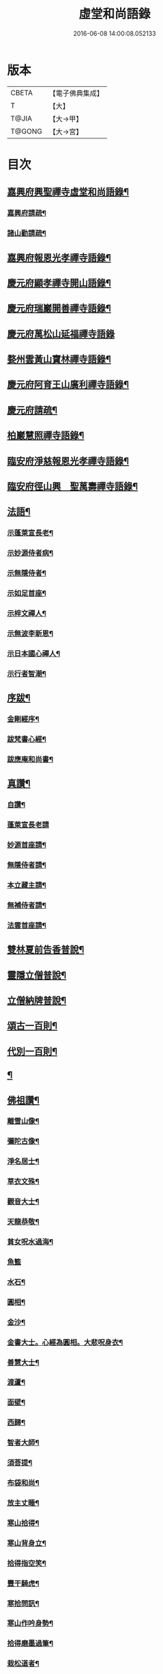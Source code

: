#+TITLE: 虛堂和尚語錄 
#+DATE: 2016-06-08 14:00:08.052133

* 版本
 |     CBETA|【電子佛典集成】|
 |         T|【大】     |
 |     T@JIA|【大→甲】   |
 |    T@GONG|【大→宮】   |

* 目次
** [[file:KR6q0065_001.txt::001-0984a5][嘉興府興聖禪寺虛堂和尚語錄¶]]
*** [[file:KR6q0065_001.txt::001-0984a7][嘉興府請疏¶]]
*** [[file:KR6q0065_001.txt::001-0984a20][諸山勸請疏¶]]
** [[file:KR6q0065_001.txt::001-0985c16][嘉興府報恩光孝禪寺語錄¶]]
** [[file:KR6q0065_001.txt::001-0989c4][慶元府顯孝禪寺開山語錄¶]]
** [[file:KR6q0065_001.txt::001-0990c14][慶元府瑞巖開善禪寺語錄¶]]
** [[file:KR6q0065_001.txt::001-0991c29][慶元府萬松山延福禪寺語錄]]
** [[file:KR6q0065_002.txt::002-0993b15][婺州雲黃山寶林禪寺語錄¶]]
** [[file:KR6q0065_003.txt::003-1003c4][慶元府阿育王山廣利禪寺語錄¶]]
** [[file:KR6q0065_003.txt::003-1003c6][慶元府請疏¶]]
** [[file:KR6q0065_003.txt::003-1007c11][柏巖慧照禪寺語錄¶]]
** [[file:KR6q0065_003.txt::003-1008b3][臨安府淨慈報恩光孝禪寺語錄¶]]
** [[file:KR6q0065_003.txt::003-1009b5][臨安府徑山興　聖萬壽禪寺語錄¶]]
** [[file:KR6q0065_004.txt::004-1011c4][法語¶]]
*** [[file:KR6q0065_004.txt::004-1011c5][示蓬萊宣長老¶]]
*** [[file:KR6q0065_004.txt::004-1011c26][示妙源侍者病¶]]
*** [[file:KR6q0065_004.txt::004-1012a14][示無隱侍者¶]]
*** [[file:KR6q0065_004.txt::004-1012a23][示如足首座¶]]
*** [[file:KR6q0065_004.txt::004-1012b10][示梓文禪人¶]]
*** [[file:KR6q0065_004.txt::004-1012b22][示無波李新恩¶]]
*** [[file:KR6q0065_004.txt::004-1012c25][示日本國心禪人¶]]
*** [[file:KR6q0065_004.txt::004-1013a11][示行者智潮¶]]
** [[file:KR6q0065_004.txt::004-1013b5][序跋¶]]
*** [[file:KR6q0065_004.txt::004-1013b6][金剛經序¶]]
*** [[file:KR6q0065_004.txt::004-1013b13][跋梵書心經¶]]
*** [[file:KR6q0065_004.txt::004-1013b18][跋應庵和尚書¶]]
** [[file:KR6q0065_004.txt::004-1013b25][真讚¶]]
*** [[file:KR6q0065_004.txt::004-1013b26][自讚¶]]
*** [[file:KR6q0065_004.txt::004-1013b29][蓬萊宣長老請]]
*** [[file:KR6q0065_004.txt::004-1013c4][妙源首座請¶]]
*** [[file:KR6q0065_004.txt::004-1013c7][無隱侍者請¶]]
*** [[file:KR6q0065_004.txt::004-1013c11][本立藏主請¶]]
*** [[file:KR6q0065_004.txt::004-1013c15][無補侍者請¶]]
*** [[file:KR6q0065_004.txt::004-1013c19][法雲首座請¶]]
** [[file:KR6q0065_004.txt::004-1013c23][雙林夏前告香普說¶]]
** [[file:KR6q0065_004.txt::004-1015a29][靈隱立僧普說¶]]
** [[file:KR6q0065_004.txt::004-1017a22][立僧納牌普說¶]]
** [[file:KR6q0065_005.txt::005-1019b4][頌古一百則¶]]
** [[file:KR6q0065_006.txt::006-1024b9][代別一百則¶]]
** [[file:KR6q0065_006.txt::006-1030a10][¶]]
** [[file:KR6q0065_006.txt::006-1030a11][佛祖讚¶]]
*** [[file:KR6q0065_006.txt::006-1030a12][離雪山像¶]]
*** [[file:KR6q0065_006.txt::006-1030a15][彌陀古像¶]]
*** [[file:KR6q0065_006.txt::006-1030a17][淨名居士¶]]
*** [[file:KR6q0065_006.txt::006-1030a19][草衣文殊¶]]
*** [[file:KR6q0065_006.txt::006-1030a21][觀音大士¶]]
*** [[file:KR6q0065_006.txt::006-1030a24][天龍恭敬¶]]
*** [[file:KR6q0065_006.txt::006-1030a27][貧女呪水過海¶]]
*** [[file:KR6q0065_006.txt::006-1030a29][魚籃]]
*** [[file:KR6q0065_006.txt::006-1030b4][水石¶]]
*** [[file:KR6q0065_006.txt::006-1030b7][圓相¶]]
*** [[file:KR6q0065_006.txt::006-1030b9][金沙¶]]
*** [[file:KR6q0065_006.txt::006-1030b12][金書大士。心經為圓相。大悲呪身衣¶]]
*** [[file:KR6q0065_006.txt::006-1030b16][善慧大士¶]]
*** [[file:KR6q0065_006.txt::006-1030b18][渡蘆¶]]
*** [[file:KR6q0065_006.txt::006-1030b21][面壁¶]]
*** [[file:KR6q0065_006.txt::006-1030b24][西歸¶]]
*** [[file:KR6q0065_006.txt::006-1030b27][智者大師¶]]
*** [[file:KR6q0065_006.txt::006-1030c2][須菩提¶]]
*** [[file:KR6q0065_006.txt::006-1030c5][布袋和尚¶]]
*** [[file:KR6q0065_006.txt::006-1030c10][放主丈睡¶]]
*** [[file:KR6q0065_006.txt::006-1030c12][寒山拾得¶]]
*** [[file:KR6q0065_006.txt::006-1030c17][寒山背身立¶]]
*** [[file:KR6q0065_006.txt::006-1030c20][拾得指空笑¶]]
*** [[file:KR6q0065_006.txt::006-1030c23][豐干騎虎¶]]
*** [[file:KR6q0065_006.txt::006-1030c26][寒拾問訊¶]]
*** [[file:KR6q0065_006.txt::006-1030c29][寒山作吟身勢¶]]
*** [[file:KR6q0065_006.txt::006-1031a3][拾得磨墨過筆¶]]
*** [[file:KR6q0065_006.txt::006-1031a7][栽松道者¶]]
*** [[file:KR6q0065_006.txt::006-1031a10][蹈碓老盧¶]]
*** [[file:KR6q0065_006.txt::006-1031a13][神光參達磨¶]]
*** [[file:KR6q0065_006.txt::006-1031a16][馬祖接石鞏¶]]
*** [[file:KR6q0065_006.txt::006-1031a19][丹霞遇龐公¶]]
*** [[file:KR6q0065_006.txt::006-1031a22][良遂見麻谷¶]]
*** [[file:KR6q0065_006.txt::006-1031a25][藥山和尚¶]]
*** [[file:KR6q0065_006.txt::006-1031a27][懶瓚和尚¶]]
*** [[file:KR6q0065_006.txt::006-1031a29][支遁和尚歸休圖¶]]
*** [[file:KR6q0065_006.txt::006-1031b3][郁山主¶]]
*** [[file:KR6q0065_006.txt::006-1031b6][政黃牛¶]]
*** [[file:KR6q0065_006.txt::006-1031b9][亮座主¶]]
*** [[file:KR6q0065_006.txt::006-1031b12][泉大道浴湫圖¶]]
*** [[file:KR6q0065_006.txt::006-1031b16][朝陽對月¶]]
*** [[file:KR6q0065_006.txt::006-1031b20][趙州和尚¶]]
*** [[file:KR6q0065_006.txt::006-1031b22][臨際大師¶]]
*** [[file:KR6q0065_006.txt::006-1031b24][普化和尚¶]]
*** [[file:KR6q0065_006.txt::006-1031b28][雲門大師¶]]
*** [[file:KR6q0065_006.txt::006-1031c2][玄沙和尚¶]]
*** [[file:KR6q0065_006.txt::006-1031c7][船子和尚¶]]
*** [[file:KR6q0065_006.txt::006-1031c12][太白興禪師¶]]
*** [[file:KR6q0065_006.txt::006-1031c15][宗庵主¶]]
*** [[file:KR6q0065_006.txt::006-1031c18][慈明圓和尚¶]]
*** [[file:KR6q0065_006.txt::006-1031c21][楊岐會和尚¶]]
*** [[file:KR6q0065_006.txt::006-1031c23][雪竇顯禪師¶]]
*** [[file:KR6q0065_006.txt::006-1031c29][黃龍南禪師¶]]
*** [[file:KR6q0065_006.txt::006-1032a3][白雲端和尚¶]]
*** [[file:KR6q0065_006.txt::006-1032a6][保寧勇和尚¶]]
*** [[file:KR6q0065_006.txt::006-1032a10][五祖演和尚¶]]
*** [[file:KR6q0065_006.txt::006-1032a16][圓悟勤禪師¶]]
*** [[file:KR6q0065_006.txt::006-1032a21][虎丘隆和尚¶]]
*** [[file:KR6q0065_006.txt::006-1032a24][宏智禪師¶]]
*** [[file:KR6q0065_006.txt::006-1032a26][大慧禪師¶]]
*** [[file:KR6q0065_006.txt::006-1032b3][應庵和尚¶]]
*** [[file:KR6q0065_006.txt::006-1032b6][密庵和尚¶]]
*** [[file:KR6q0065_006.txt::006-1032b10][石窓和尚¶]]
*** [[file:KR6q0065_006.txt::006-1032b14][松源和尚¶]]
*** [[file:KR6q0065_006.txt::006-1032b18][運庵先師¶]]
*** [[file:KR6q0065_006.txt::006-1032b22][南明不庵悟和尚¶]]
*** [[file:KR6q0065_006.txt::006-1032b26][南嶽修首座¶]]
*** [[file:KR6q0065_006.txt::006-1032b29][靈隱石鼓夷和尚¶]]
*** [[file:KR6q0065_006.txt::006-1032c4][靈山古雲粹法師¶]]
*** [[file:KR6q0065_006.txt::006-1032c9][玉泉普明法師¶]]
*** [[file:KR6q0065_006.txt::006-1032c15][出山古像¶]]
*** [[file:KR6q0065_006.txt::006-1032c18][維摩示疾圖¶]]
*** [[file:KR6q0065_006.txt::006-1032c22][布袋回頭笑髑髏¶]]
*** [[file:KR6q0065_006.txt::006-1032c24][三教合一面¶]]
*** [[file:KR6q0065_006.txt::006-1032c26][懶瓚和尚¶]]
*** [[file:KR6q0065_006.txt::006-1032c28][鰕子和尚¶]]
*** [[file:KR6q0065_006.txt::006-1033a2][郁山主¶]]
*** [[file:KR6q0065_006.txt::006-1033a5][致黃牛¶]]
*** [[file:KR6q0065_006.txt::006-1033a8][朝陽毳衲¶]]
*** [[file:KR6q0065_006.txt::006-1033a11][對月了經¶]]
*** [[file:KR6q0065_006.txt::006-1033a14][寒山拾得¶]]
*** [[file:KR6q0065_006.txt::006-1033a16][上竺柏庭月法師畫像¶]]
*** [[file:KR6q0065_006.txt::006-1033a21][無準和尚禪者請贊仍侍立¶]]
*** [[file:KR6q0065_006.txt::006-1033a25][寶嚴崇辯訥法師畫像¶]]
*** [[file:KR6q0065_006.txt::006-1033a29][寶林遠和尚游山像師孫侍行]]
** [[file:KR6q0065_006.txt::006-1033b6][禮祖塔¶]]
*** [[file:KR6q0065_006.txt::006-1033b7][寶峯馬大師¶]]
*** [[file:KR6q0065_006.txt::006-1033b11][大梅常禪師¶]]
*** [[file:KR6q0065_006.txt::006-1033b13][龍牙遁禪師¶]]
*** [[file:KR6q0065_006.txt::006-1033b16][石霜千僧塚¶]]
*** [[file:KR6q0065_006.txt::006-1033b19][石霜慈明大師¶]]
*** [[file:KR6q0065_006.txt::006-1033b24][明招謙禪師¶]]
*** [[file:KR6q0065_006.txt::006-1033b27][牧護和尚定身¶]]
*** [[file:KR6q0065_006.txt::006-1033b29][明教大師]]
*** [[file:KR6q0065_006.txt::006-1033c4][覺範和尚塔在同安¶]]
** [[file:KR6q0065_006.txt::006-1033c8][佛事¶]]
*** [[file:KR6q0065_006.txt::006-1033c9][沙彌落髮¶]]
*** [[file:KR6q0065_006.txt::006-1033c12][棘林請為二沙彌付衣¶]]
*** [[file:KR6q0065_006.txt::006-1033c15][積直歲持鉢歸秉炬¶]]
*** [[file:KR6q0065_006.txt::006-1033c20][文彬藏主秉炬¶]]
*** [[file:KR6q0065_006.txt::006-1033c23][跛脚碣上座起龕¶]]
*** [[file:KR6q0065_006.txt::006-1033c27][震上座起骨¶]]
*** [[file:KR6q0065_006.txt::006-1033c29][韶上座入塔]]
*** [[file:KR6q0065_006.txt::006-1034a4][善牧上座起龕¶]]
*** [[file:KR6q0065_006.txt::006-1034a7][有本上座起骨¶]]
*** [[file:KR6q0065_006.txt::006-1034a10][永嘉住上座起龕¶]]
*** [[file:KR6q0065_006.txt::006-1034a13][芝上座起龕¶]]
*** [[file:KR6q0065_006.txt::006-1034a16][質知庫鎖龕¶]]
*** [[file:KR6q0065_006.txt::006-1034a19][禋上座秉炬¶]]
*** [[file:KR6q0065_006.txt::006-1034a23][道興上座秉炬¶]]
*** [[file:KR6q0065_006.txt::006-1034a27][嘉禾使君。請行端平新橋¶]]
** [[file:KR6q0065_007.txt::007-1034b13][偈頌¶]]
*** [[file:KR6q0065_007.txt::007-1034b14][釋雪竇革轍二門¶]]
*** [[file:KR6q0065_007.txt::007-1034b17][大功不宰¶]]
*** [[file:KR6q0065_007.txt::007-1034b20][善應無方¶]]
*** [[file:KR6q0065_007.txt::007-1034b23][緣對¶]]
*** [[file:KR6q0065_007.txt::007-1034b26][君子有所思¶]]
*** [[file:KR6q0065_007.txt::007-1034b28][閱宗鏡錄]]
*** [[file:KR6q0065_007.txt::007-1034c5][鑄印¶]]
*** [[file:KR6q0065_007.txt::007-1034c8][銷印¶]]
*** [[file:KR6q0065_007.txt::007-1034c11][回雁峯晚望¶]]
*** [[file:KR6q0065_007.txt::007-1034c14][衡陽龐居士庵¶]]
*** [[file:KR6q0065_007.txt::007-1034c17][登祝融峯¶]]
*** [[file:KR6q0065_007.txt::007-1034c22][方廣寺¶]]
*** [[file:KR6q0065_007.txt::007-1034c25][訪趙野雲不值¶]]
*** [[file:KR6q0065_007.txt::007-1034c28][圓書記之錢唐¶]]
*** [[file:KR6q0065_007.txt::007-1035a2][彌藏主歸潮陽¶]]
*** [[file:KR6q0065_007.txt::007-1035a5][斷橋¶]]
*** [[file:KR6q0065_007.txt::007-1035a8][訪南湖晦嵓講主¶]]
*** [[file:KR6q0065_007.txt::007-1035a11][謝戴悟庵¶]]
*** [[file:KR6q0065_007.txt::007-1035a14][觀山水圖。留休禪者¶]]
*** [[file:KR6q0065_007.txt::007-1035a18][求猫子¶]]
*** [[file:KR6q0065_007.txt::007-1035a21][通禪客進納¶]]
*** [[file:KR6q0065_007.txt::007-1035a24][送僧見龍泉不庵¶]]
*** [[file:KR6q0065_007.txt::007-1035a27][鬮觀音背水陸幀¶]]
*** [[file:KR6q0065_007.txt::007-1035a29][霞谷清夜]]
*** [[file:KR6q0065_007.txt::007-1035b5][送先侍者¶]]
*** [[file:KR6q0065_007.txt::007-1035b8][送文瘦牛¶]]
*** [[file:KR6q0065_007.txt::007-1035b11][玄黃不真¶]]
*** [[file:KR6q0065_007.txt::007-1035b15][黑白何咎¶]]
*** [[file:KR6q0065_007.txt::007-1035b19][謝芝峯交承惠茶¶]]
*** [[file:KR6q0065_007.txt::007-1035b22][棘林¶]]
*** [[file:KR6q0065_007.txt::007-1035b25][趙開府訪霞谷。次韻謝之¶]]
*** [[file:KR6q0065_007.txt::007-1035b29][茶寄樓司令¶]]
*** [[file:KR6q0065_007.txt::007-1035c3][送鑒座主¶]]
*** [[file:KR6q0065_007.txt::007-1035c6][僧禮補陀¶]]
*** [[file:KR6q0065_007.txt::007-1035c9][送騰禪者¶]]
*** [[file:KR6q0065_007.txt::007-1035c12][遊棲霞觀¶]]
*** [[file:KR6q0065_007.txt::007-1035c16][僧之金陵¶]]
*** [[file:KR6q0065_007.txt::007-1035c19][寄晦嵓佛光法師¶]]
*** [[file:KR6q0065_007.txt::007-1035c22][昌老號竹谿¶]]
*** [[file:KR6q0065_007.txt::007-1035c25][潭老號古囦¶]]
*** [[file:KR6q0065_007.txt::007-1035c28][溥禪者西還¶]]
*** [[file:KR6q0065_007.txt::007-1036a2][僧字止中¶]]
*** [[file:KR6q0065_007.txt::007-1036a5][閱侍者鏡潭¶]]
*** [[file:KR6q0065_007.txt::007-1036a8][牧童¶]]
*** [[file:KR6q0065_007.txt::007-1036a11][漁父¶]]
*** [[file:KR6q0065_007.txt::007-1036a14][曾禪人唯之¶]]
*** [[file:KR6q0065_007.txt::007-1036a17][楫禪人之太白¶]]
*** [[file:KR6q0065_007.txt::007-1036a21][萬松山贈張省元¶]]
*** [[file:KR6q0065_007.txt::007-1036a24][僧遊台雁¶]]
*** [[file:KR6q0065_007.txt::007-1036a27][床屏怪松¶]]
*** [[file:KR6q0065_007.txt::007-1036a29][僧歸越]]
*** [[file:KR6q0065_007.txt::007-1036b4][遠塵軒¶]]
*** [[file:KR6q0065_007.txt::007-1036b7][遊金華洞天¶]]
*** [[file:KR6q0065_007.txt::007-1036b10][寄婺守趙玉堂¶]]
*** [[file:KR6q0065_007.txt::007-1036b13][題書畫什後¶]]
*** [[file:KR6q0065_007.txt::007-1036b17][冬夜示俊侍者¶]]
*** [[file:KR6q0065_007.txt::007-1036b20][靈竺權衡之訪婺守會雙林¶]]
*** [[file:KR6q0065_007.txt::007-1036b27][演僧史錢月林¶]]
*** [[file:KR6q0065_007.txt::007-1036b29][淵禪人之乳峯]]
*** [[file:KR6q0065_007.txt::007-1036c4][羅漢樹¶]]
*** [[file:KR6q0065_007.txt::007-1036c8][上四明守黃侍郎辭延福¶]]
*** [[file:KR6q0065_007.txt::007-1036c13][寄寂照庵主¶]]
*** [[file:KR6q0065_007.txt::007-1036c16][示祖躬禪人¶]]
*** [[file:KR6q0065_007.txt::007-1036c19][安座主更衣¶]]
*** [[file:KR6q0065_007.txt::007-1036c22][天竺送僧之昌邑¶]]
*** [[file:KR6q0065_007.txt::007-1036c25][動靜雙照¶]]
*** [[file:KR6q0065_007.txt::007-1036c29][物我兩忘¶]]
*** [[file:KR6q0065_007.txt::007-1037a4][慧禪人之萬年¶]]
*** [[file:KR6q0065_007.txt::007-1037a7][示明禪者¶]]
*** [[file:KR6q0065_007.txt::007-1037a10][齊禪者之道場¶]]
*** [[file:KR6q0065_007.txt::007-1037a13][厲道人字弗云¶]]
*** [[file:KR6q0065_007.txt::007-1037a16][靈山聽猿齋祖首座號無傳¶]]
*** [[file:KR6q0065_007.txt::007-1037a19][酬覺如居士¶]]
*** [[file:KR6q0065_007.txt::007-1037a22][北山庵居¶]]
*** [[file:KR6q0065_007.txt::007-1037a26][恭欽二禪人之長庚¶]]
*** [[file:KR6q0065_007.txt::007-1037a29][訪月上人幽室¶]]
*** [[file:KR6q0065_007.txt::007-1037b3][寄東湖溥侍者¶]]
*** [[file:KR6q0065_007.txt::007-1037b6][送泰闍梨¶]]
*** [[file:KR6q0065_007.txt::007-1037b9][送涇禪者¶]]
*** [[file:KR6q0065_007.txt::007-1037b12][溥禪人歸疎山¶]]
*** [[file:KR6q0065_007.txt::007-1037b15][立禪人平山¶]]
*** [[file:KR6q0065_007.txt::007-1037b18][宣知客歸江心¶]]
*** [[file:KR6q0065_007.txt::007-1037b21][寄節維那¶]]
*** [[file:KR6q0065_007.txt::007-1037b24][酬李新恩惠竹杖¶]]
*** [[file:KR6q0065_007.txt::007-1037b27][元藏主遊方¶]]
*** [[file:KR6q0065_007.txt::007-1037b29][得頤]]
*** [[file:KR6q0065_007.txt::007-1037c4][冷泉送文禪者之天台¶]]
*** [[file:KR6q0065_007.txt::007-1037c7][送信禪人¶]]
*** [[file:KR6q0065_007.txt::007-1037c10][正禪者歸菴¶]]
*** [[file:KR6q0065_007.txt::007-1037c13][文禪人臨哀北堂¶]]
*** [[file:KR6q0065_007.txt::007-1037c16][寄雪竇足首座¶]]
*** [[file:KR6q0065_007.txt::007-1037c19][衍鞏珙三禪德之國清¶]]
*** [[file:KR6q0065_007.txt::007-1037c22][送僧之嚴¶]]
*** [[file:KR6q0065_007.txt::007-1037c25][送逢侍者¶]]
*** [[file:KR6q0065_007.txt::007-1037c28][本禪人爛柴¶]]
*** [[file:KR6q0065_007.txt::007-1038a2][崖泉應虛室¶]]
*** [[file:KR6q0065_007.txt::007-1038a6][題漁磯¶]]
*** [[file:KR6q0065_007.txt::007-1038a9][電嵓相者¶]]
*** [[file:KR6q0065_007.txt::007-1038a12][大義庵主¶]]
*** [[file:KR6q0065_007.txt::007-1038a15][傅禪人空谷¶]]
*** [[file:KR6q0065_007.txt::007-1038a18][送小師無二回中川¶]]
*** [[file:KR6q0065_007.txt::007-1038a21][此軒¶]]
*** [[file:KR6q0065_007.txt::007-1038a24][古梅¶]]
*** [[file:KR6q0065_007.txt::007-1038a27][獨舫軒¶]]
*** [[file:KR6q0065_007.txt::007-1038a29][霞光亭]]
*** [[file:KR6q0065_007.txt::007-1038b4][泳侍者不受育王藏主¶]]
*** [[file:KR6q0065_007.txt::007-1038b7][明知客江心訪竺峯¶]]
*** [[file:KR6q0065_007.txt::007-1038b10][對雪¶]]
*** [[file:KR6q0065_007.txt::007-1038b13][上竺池院歸鷲峯菴¶]]
*** [[file:KR6q0065_007.txt::007-1038b17][次白雲端和尚韻。禮楊岐會禪師塔¶]]
*** [[file:KR6q0065_007.txt::007-1038b21][禮道吾雷。遷塔在石霜¶]]
*** [[file:KR6q0065_007.txt::007-1038b24][謝夢庵居士性宗集¶]]
*** [[file:KR6q0065_007.txt::007-1038b27][寄崇福源長老¶]]
*** [[file:KR6q0065_007.txt::007-1038b29][愷藏主號庾嶺]]
*** [[file:KR6q0065_007.txt::007-1038c4][白糍寄夢匃¶]]
*** [[file:KR6q0065_007.txt::007-1038c7][淨髮吳生¶]]
*** [[file:KR6q0065_007.txt::007-1038c11][村樂圖¶]]
*** [[file:KR6q0065_007.txt::007-1038c14][自賦息畊¶]]
*** [[file:KR6q0065_007.txt::007-1038c17][送鄱陽復道者¶]]
*** [[file:KR6q0065_007.txt::007-1038c23][寄星婺適莊居士¶]]
*** [[file:KR6q0065_007.txt::007-1038c26][寄雪竇性首座¶]]
*** [[file:KR6q0065_007.txt::007-1038c29][送茂侍者¶]]
*** [[file:KR6q0065_007.txt::007-1039a3][春日對鏡¶]]
*** [[file:KR6q0065_007.txt::007-1039a7][送炳書記¶]]
*** [[file:KR6q0065_007.txt::007-1039a10][法光藏主之南徐¶]]
*** [[file:KR6q0065_007.txt::007-1039a13][實禪者歸省¶]]
*** [[file:KR6q0065_007.txt::007-1039a16][璟和尚號石庵¶]]
*** [[file:KR6q0065_007.txt::007-1039a19][可禪人歸江心¶]]
*** [[file:KR6q0065_007.txt::007-1039a22][送僧省母¶]]
*** [[file:KR6q0065_007.txt::007-1039a25][寄都省羅太尉¶]]
*** [[file:KR6q0065_007.txt::007-1039a28][淨覃藏主遊方¶]]
*** [[file:KR6q0065_007.txt::007-1039b2][德惟侍者巡禮¶]]
*** [[file:KR6q0065_007.txt::007-1039b5][通藏主之南國¶]]
*** [[file:KR6q0065_007.txt::007-1039b8][立藏主之三衢¶]]
*** [[file:KR6q0065_007.txt::007-1039b11][端書記赴雲城辟命¶]]
*** [[file:KR6q0065_007.txt::007-1039b14][慶藏主之南屏¶]]
*** [[file:KR6q0065_007.txt::007-1039b17][隱侍者遊乳峯¶]]
*** [[file:KR6q0065_007.txt::007-1039b21][寄慈峯故人¶]]
*** [[file:KR6q0065_007.txt::007-1039b24][無補侍者遊方¶]]
*** [[file:KR6q0065_007.txt::007-1039b27][[沔-丏+丐]禪人之雁蕩¶]]
*** [[file:KR6q0065_007.txt::007-1039b29][珙侍者之[沔-丏+丐]]]
*** [[file:KR6q0065_007.txt::007-1039c4][贈許居士¶]]
*** [[file:KR6q0065_007.txt::007-1039c7][贈妙喜社道友¶]]
*** [[file:KR6q0065_007.txt::007-1039c10][示日本智光禪人¶]]
*** [[file:KR6q0065_007.txt::007-1039c13][送永嘉祖意禪人¶]]
*** [[file:KR6q0065_007.txt::007-1039c16][心侍者歸省¶]]
*** [[file:KR6q0065_007.txt::007-1039c19][就明書懷¶]]
*** [[file:KR6q0065_007.txt::007-1039c23][海首座號怒濤¶]]
*** [[file:KR6q0065_007.txt::007-1039c26][天竺玉輪師赴覺海¶]]
*** [[file:KR6q0065_007.txt::007-1039c29][賀契師庵居¶]]
*** [[file:KR6q0065_007.txt::007-1040a3][揖讓圖¶]]
*** [[file:KR6q0065_007.txt::007-1040a6][山行示思穆侍者¶]]
*** [[file:KR6q0065_007.txt::007-1040a9][雲谷術士¶]]
*** [[file:KR6q0065_007.txt::007-1040a12][鐫者任廷¶]]
*** [[file:KR6q0065_007.txt::007-1040a15][剃剪林榮¶]]
*** [[file:KR6q0065_007.txt::007-1040a19][韜光室¶]]
*** [[file:KR6q0065_007.txt::007-1040a22][三友堂¶]]
*** [[file:KR6q0065_007.txt::007-1040a25][碧照軒¶]]
*** [[file:KR6q0065_007.txt::007-1040a28][荷衣沼¶]]
*** [[file:KR6q0065_007.txt::007-1040b2][岳林古渡¶]]
*** [[file:KR6q0065_007.txt::007-1040b5][長汀煙雨¶]]
*** [[file:KR6q0065_007.txt::007-1040b8][酬李寄軒¶]]
*** [[file:KR6q0065_007.txt::007-1040b12][惟侍者號曲江¶]]
*** [[file:KR6q0065_007.txt::007-1040b15][日本源侍者游台雁¶]]
*** [[file:KR6q0065_007.txt::007-1040b18][示內記藻侍者¶]]
*** [[file:KR6q0065_007.txt::007-1040b21][德信西上¶]]
*** [[file:KR6q0065_007.txt::007-1040b24][壬戌登雪竇¶]]
**** [[file:KR6q0065_007.txt::007-1040b25][錦鏡¶]]
**** [[file:KR6q0065_007.txt::007-1040b28][妙高¶]]
**** [[file:KR6q0065_007.txt::007-1040c2][飛雪¶]]
**** [[file:KR6q0065_007.txt::007-1040c5][水仙¶]]
**** [[file:KR6q0065_007.txt::007-1040c8][墨竹¶]]
**** [[file:KR6q0065_007.txt::007-1040c11][浙江潮圖¶]]
**** [[file:KR6q0065_007.txt::007-1040c14][老融牛圖¶]]
**** [[file:KR6q0065_007.txt::007-1040c17][梁楷忘機圖¶]]
**** [[file:KR6q0065_007.txt::007-1040c20][常牧溪猿圖¶]]
**** [[file:KR6q0065_007.txt::007-1040c24][荷鷺¶]]
** [[file:KR6q0065_008.txt::008-1041a4][虛堂和尚續輯¶]]
** [[file:KR6q0065_008.txt::008-1044a29][臨安府淨慈報恩光孝禪寺後錄¶]]
** [[file:KR6q0065_009.txt::009-1048a19][臨安府徑山興聖萬壽禪寺後錄¶]]
** [[file:KR6q0065_010.txt::010-1058c17][偈頌¶]]
*** [[file:KR6q0065_010.txt::010-1059a6][寄集慶開山¶]]
*** [[file:KR6q0065_010.txt::010-1059a9][賡靜學林府判游天澤菴韻¶]]
*** [[file:KR6q0065_010.txt::010-1059a13][答洞陽居士麋監丞([登/升])¶]]
*** [[file:KR6q0065_010.txt::010-1059a16][送了侍者游台山¶]]
*** [[file:KR6q0065_010.txt::010-1059a19][來知客慈峯之乳竇。瞻禮明覺塔¶]]
*** [[file:KR6q0065_010.txt::010-1059a22][賢侍者號木翁¶]]
*** [[file:KR6q0065_010.txt::010-1059a25][寄道彬侍者¶]]
*** [[file:KR6q0065_010.txt::010-1059a28][準侍者歸省¶]]
*** [[file:KR6q0065_010.txt::010-1059b2][清禪者游方¶]]
*** [[file:KR6q0065_010.txt::010-1059b5][珪禪者號石翁¶]]
*** [[file:KR6q0065_010.txt::010-1059b8][瞿居士號無知¶]]
*** [[file:KR6q0065_010.txt::010-1059b11][贈妙潔道人¶]]
*** [[file:KR6q0065_010.txt::010-1059b14][廢寺¶]]
*** [[file:KR6q0065_010.txt::010-1059b17][越山¶]]
*** [[file:KR6q0065_010.txt::010-1059b20][墨戲屠生善老融牛¶]]
*** [[file:KR6q0065_010.txt::010-1059b23][題淨業圖¶]]
*** [[file:KR6q0065_010.txt::010-1059b26][示惠靈為僧¶]]
** [[file:KR6q0065_010.txt::010-1059b29][佛事¶]]
*** [[file:KR6q0065_010.txt::010-1059c15][楊御藥奉聖旨。請跋每月念佛圖¶]]
*** [[file:KR6q0065_010.txt::010-1059c26][都省董節使起棺¶]]
*** [[file:KR6q0065_010.txt::010-1060a6][湯正言請為前雙林雲峯德和尚入塔¶]]
*** [[file:KR6q0065_010.txt::010-1060a14][徑山荊叟入淨慈祖堂¶]]
** [[file:KR6q0065_010.txt::010-1060a19][秉炬¶]]
*** [[file:KR6q0065_010.txt::010-1060a20][師覲書記¶]]
*** [[file:KR6q0065_010.txt::010-1060a24][可拱藏主¶]]
*** [[file:KR6q0065_010.txt::010-1060a28][東山秀老請為小師一侍者¶]]
*** [[file:KR6q0065_010.txt::010-1060b3][本然侍者¶]]
*** [[file:KR6q0065_010.txt::010-1060b7][潮州本植禪者¶]]
*** [[file:KR6q0065_010.txt::010-1060b11][德圓堂主¶]]
*** [[file:KR6q0065_010.txt::010-1060b14][居靜副寺¶]]
*** [[file:KR6q0065_010.txt::010-1060b18][至義禪者¶]]
*** [[file:KR6q0065_010.txt::010-1060b22][惟一知客¶]]
*** [[file:KR6q0065_010.txt::010-1060b26][暫到如是禪者¶]]
*** [[file:KR6q0065_010.txt::010-1060b29][凌霄峯念菴主]]
*** [[file:KR6q0065_010.txt::010-1060c5][祖秀老宿¶]]
*** [[file:KR6q0065_010.txt::010-1060c9][如松禪者¶]]
*** [[file:KR6q0065_010.txt::010-1060c13][惟曉直歲¶]]
*** [[file:KR6q0065_010.txt::010-1060c17][妙蓮上坐¶]]
*** [[file:KR6q0065_010.txt::010-1060c22][樹頭祖用¶]]
** [[file:KR6q0065_010.txt::010-1060c27][法語¶]]
*** [[file:KR6q0065_010.txt::010-1060c28][高麗國淑法師印藏經¶]]
*** [[file:KR6q0065_010.txt::010-1061a20][雪蓬明長老。赴禾興光孝¶]]
*** [[file:KR6q0065_010.txt::010-1061b3][日本建長寺隆禪師語錄跋¶]]
*** [[file:KR6q0065_010.txt::010-1061b10][雪峯霜林果禪師語錄跋¶]]
** [[file:KR6q0065_010.txt::010-1061b16][真贊¶]]
*** [[file:KR6q0065_010.txt::010-1061b17][慶遠俊長老請¶]]
*** [[file:KR6q0065_010.txt::010-1061b21][淨覃藏主請¶]]
*** [[file:KR6q0065_010.txt::010-1061b25][以文長老請¶]]
*** [[file:KR6q0065_010.txt::010-1061b29][新建淨慈天錫莊請]]
*** [[file:KR6q0065_010.txt::010-1061c5][徒弟宗璞建施水菴請¶]]
*** [[file:KR6q0065_010.txt::010-1061c9][日本紹明知客請¶]]
*** [[file:KR6q0065_010.txt::010-1061c12][磻溪禪子請¶]]
*** [[file:KR6q0065_010.txt::010-1061c15][光禪者請¶]]
*** [[file:KR6q0065_010.txt::010-1061c24][徑山西寮眾老郎請¶]]
** [[file:KR6q0065_010.txt::010-1062a9][虛堂和尚新添¶]]
** [[file:KR6q0065_010.txt::010-1062a12][讚禪會圖¶]]
*** [[file:KR6q0065_010.txt::010-1062a13][黃檗禮佛。掌宣宗¶]]
*** [[file:KR6q0065_010.txt::010-1062a17][趙王訪趙州。州不下禪床¶]]
*** [[file:KR6q0065_010.txt::010-1062a20][肅宗問忠國師十身調御¶]]
*** [[file:KR6q0065_010.txt::010-1062a23][李翱參藥山¶]]
*** [[file:KR6q0065_010.txt::010-1062a27][韓愈見大顛¶]]
*** [[file:KR6q0065_010.txt::010-1062b2][莊宗宣興化問答¶]]
*** [[file:KR6q0065_010.txt::010-1062b5][順宗問鵝湖大義禪師¶]]
*** [[file:KR6q0065_010.txt::010-1062b8][文宗問終南山蛤蜊瑞相¶]]
*** [[file:KR6q0065_010.txt::010-1062b12][龐居士問馬大師¶]]
*** [[file:KR6q0065_010.txt::010-1062b15][丹霞見靈照女¶]]
*** [[file:KR6q0065_010.txt::010-1062b19][龐居士大家團圝共說無生話¶]]
*** [[file:KR6q0065_010.txt::010-1062b22][龐居士闔家都去¶]]
*** [[file:KR6q0065_010.txt::010-1062b27][棘林和尚遺書至¶]]
*** [[file:KR6q0065_010.txt::010-1062b29][鍼生大阬]]
*** [[file:KR6q0065_010.txt::010-1062c5][琳禪人歸豫章¶]]
*** [[file:KR6q0065_010.txt::010-1062c8][雲山小景¶]]
*** [[file:KR6q0065_010.txt::010-1062c11][孤山¶]]
*** [[file:KR6q0065_010.txt::010-1062c15][和秉[(雪-雨)/粉/大]李君五偈¶]]
*** [[file:KR6q0065_010.txt::010-1062c28][贈禪客智仁¶]]
*** [[file:KR6q0065_010.txt::010-1063a12][鳴鐘佛事¶]]
*** [[file:KR6q0065_010.txt::010-1063a20][答蓬萊宣長老書¶]]
*** [[file:KR6q0065_010.txt::010-1063b10][示權淨侍收¶]]
** [[file:KR6q0065_010.txt::010-1063b15][辭世頌¶]]
** [[file:KR6q0065_010.txt::010-1063b20][行狀¶]]

* 卷
[[file:KR6q0065_001.txt][虛堂和尚語錄 1]]
[[file:KR6q0065_002.txt][虛堂和尚語錄 2]]
[[file:KR6q0065_003.txt][虛堂和尚語錄 3]]
[[file:KR6q0065_004.txt][虛堂和尚語錄 4]]
[[file:KR6q0065_005.txt][虛堂和尚語錄 5]]
[[file:KR6q0065_006.txt][虛堂和尚語錄 6]]
[[file:KR6q0065_007.txt][虛堂和尚語錄 7]]
[[file:KR6q0065_008.txt][虛堂和尚語錄 8]]
[[file:KR6q0065_009.txt][虛堂和尚語錄 9]]
[[file:KR6q0065_010.txt][虛堂和尚語錄 10]]

